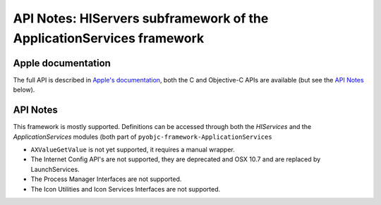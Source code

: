 API Notes: HIServers subframework of the ApplicationServices framework
======================================================================

Apple documentation
-------------------

The full API is described in `Apple's documentation`__, both
the C and Objective-C APIs are available (but see the `API Notes`_ below).

.. __: https://developer.apple.com/documentation/applicationservices/?preferredLanguage=occ


API Notes
---------

This framework is mostly supported. Definitions can be accessed through both the *HIServices* and the
*ApplicationServices* modules (both part of ``pyobjc-framework-ApplicationServices``

*  ``AXValueGetValue`` is not yet supported, it requires a manual wrapper.

*  The Internet Config API's are not supported, they are deprecated and OSX 10.7 and are replaced by
   LaunchServices.

*  The Process Manager Interfaces are not supported.

*  The Icon Utilities and Icon Services Interfaces are not supported.

